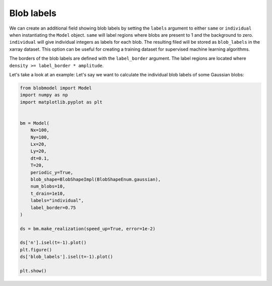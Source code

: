 .. _blob-lables:
   
Blob labels
===========

We can create an additional field showing blob labels by setting the ``labels`` argument to either ``same`` or ``individual`` when instantiating the ``Model`` object. 
``same`` will label regions where blobs are present to 1 and the background to zero. ``individual`` will give individual integers as labels for each blob.
The resulting filed will be stored as ``blob_labels`` in the xarray dataset. This option can be useful for creating a training dataset for supervised machine learning algorithms.

The borders of the blob labels are defined with the ``label_border`` argument. The label regions are located where ``density >= label_border * amplitude``.

Let's take a look at an example: Let's say we want to calculate the individual blob labels of some Gaussian blobs:

.. code-block:: python

  from blobmodel import Model
  import numpy as np
  import matplotlib.pyplot as plt
  

  bm = Model(
      Nx=100,
      Ny=100,
      Lx=20,
      Ly=20,
      dt=0.1,
      T=20,
      periodic_y=True,
      blob_shape=BlobShapeImpl(BlobShapeEnum.gaussian),
      num_blobs=10,
      t_drain=1e10,
      labels="individual",
      label_border=0.75
  )

  ds = bm.make_realization(speed_up=True, error=1e-2)

  ds['n'].isel(t=-1).plot()
  plt.figure()
  ds['blob_labels'].isel(t=-1).plot()

  plt.show()

|pic1| |pic2|

.. |pic1| image:: labels_n.png
   :width: 49%

.. |pic2| image:: labels_labels.png
   :width: 49%
